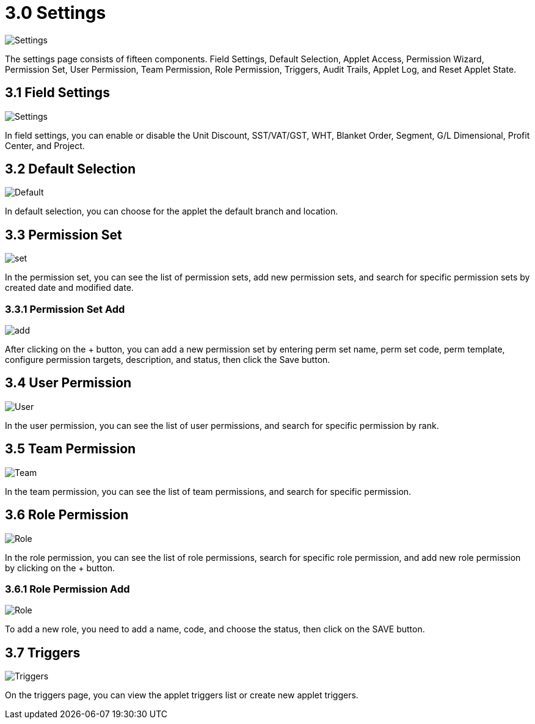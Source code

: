 [#h3_internal-packing-order-applet_packing_order]
= 3.0 Settings

image::settings.png[Settings, align = "center"]

The settings page consists of fifteen components. Field Settings, Default Selection, Applet Access, Permission Wizard, Permission Set, User Permission, Team Permission, Role Permission, Triggers, Audit Trails, Applet Log, and Reset Applet State.

== 3.1 Field Settings

image::settings_field_settins.png[Settings, align = "center"]

In field settings, you can enable or disable the Unit Discount, SST/VAT/GST, WHT, Blanket Order, Segment, G/L Dimensional, Profit Center, and Project.

== 3.2 Default Selection

image::settings_default_selection.png[Default, align = "center"]

In default selection, you can choose for the applet the default branch and location.

== 3.3 Permission Set

image::settings_permission_set.png[set, align = "center"]

In the permission set, you can see the list of permission sets, add new permission sets, and search for specific permission sets by created date and modified date.

=== 3.3.1 Permission Set Add

image::settings_permission_set_add.png[add, align = "center"]

After clicking on the + button, you can add a new permission set by entering perm set name, perm set code, perm template, configure permission targets, description, and status, then click the Save button.

== 3.4  User Permission

image::settings_user_permission.png[User, align = "center" ]

In the user permission, you can see the list of user permissions, and search for specific permission by rank.

== 3.5 Team Permission

image::settings_team_permission.png[Team, align = "center"]

In the team permission, you can see the list of team permissions, and search for specific permission.

== 3.6 Role Permission

image::settings_role_permission.png[Role, align = "center"]

In the role permission, you can see the list of role permissions, search for specific role permission, and add new role permission by clicking on the + button.

=== 3.6.1 Role Permission Add

image::settings_role_permission_add.png[Role, align = "center"]

To add a new role, you need to add a name, code, and choose the status, then click on the SAVE button.

== 3.7 Triggers

image::settings_triggers.png[Triggers, align = "center"]

On the triggers page, you can view the applet triggers list or create new applet triggers.


